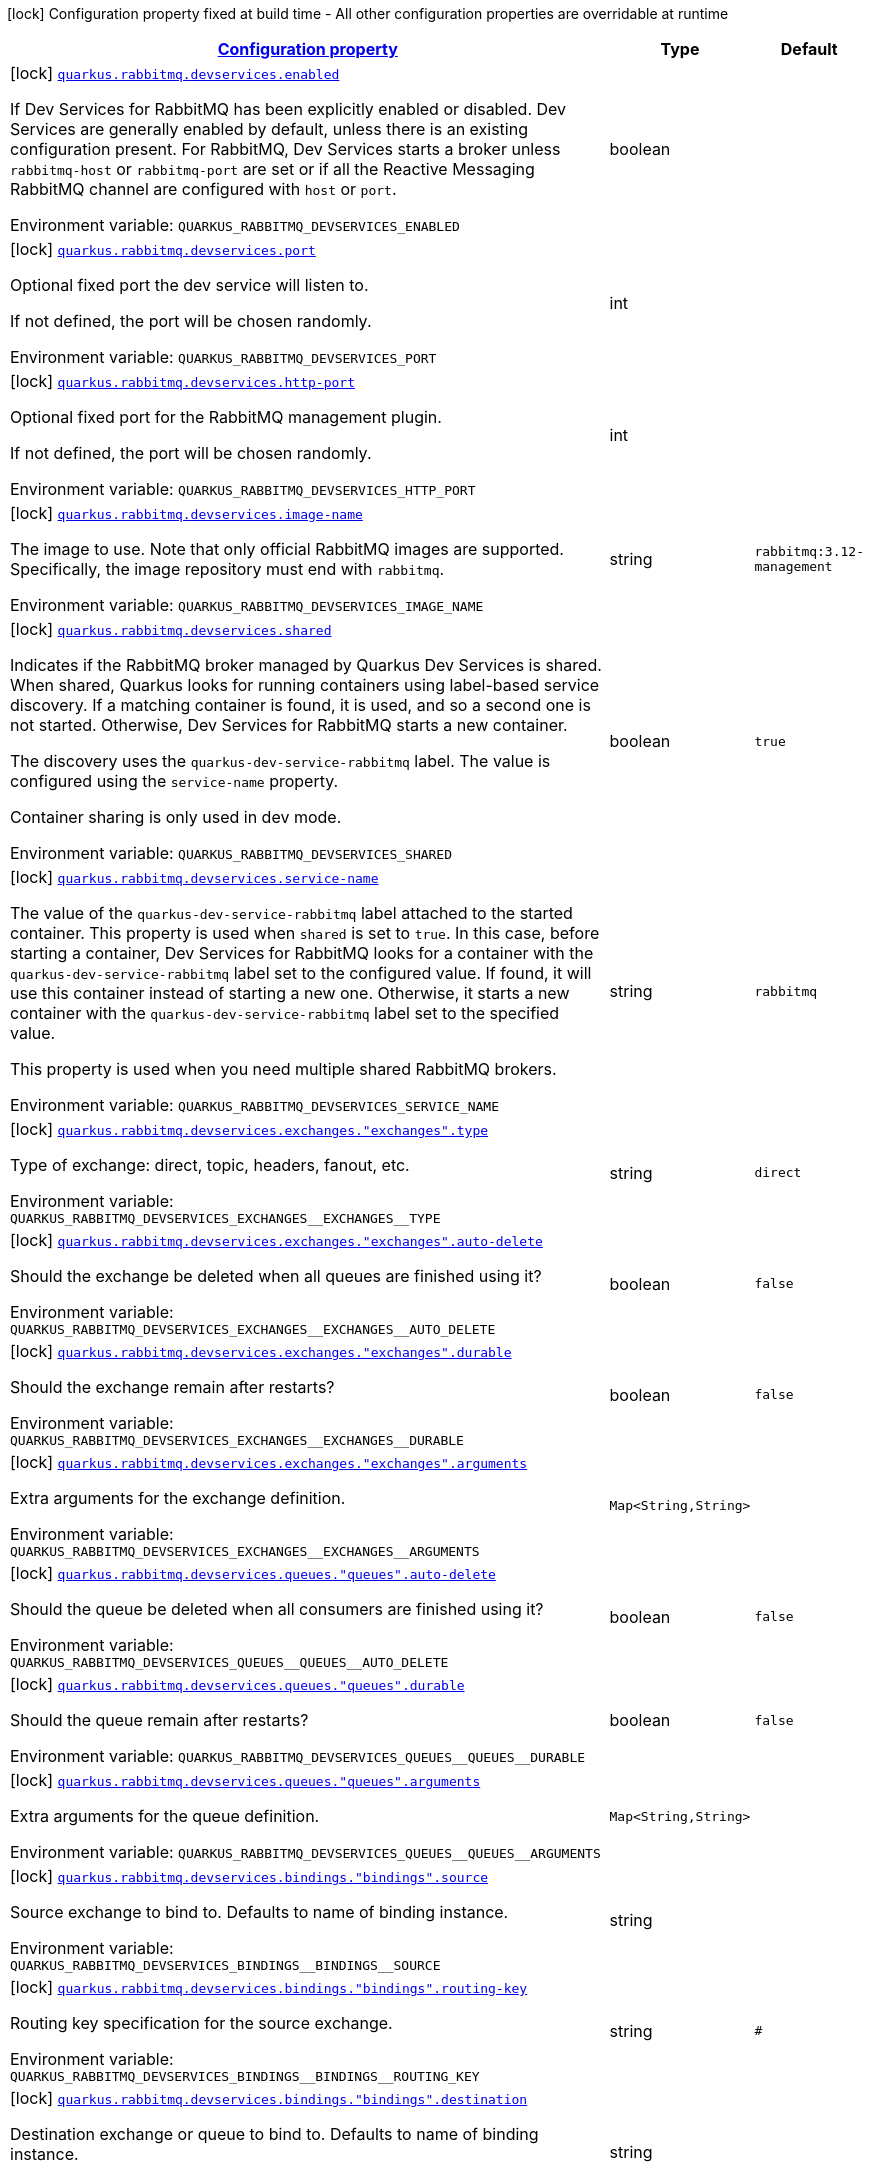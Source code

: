 
:summaryTableId: quarkus-smallrye-reactivemessaging-rabbitmq-general-config-items
[.configuration-legend]
icon:lock[title=Fixed at build time] Configuration property fixed at build time - All other configuration properties are overridable at runtime
[.configuration-reference, cols="80,.^10,.^10"]
|===

h|[[quarkus-smallrye-reactivemessaging-rabbitmq-general-config-items_configuration]]link:#quarkus-smallrye-reactivemessaging-rabbitmq-general-config-items_configuration[Configuration property]

h|Type
h|Default

a|icon:lock[title=Fixed at build time] [[quarkus-smallrye-reactivemessaging-rabbitmq-general-config-items_quarkus-rabbitmq-devservices-enabled]]`link:#quarkus-smallrye-reactivemessaging-rabbitmq-general-config-items_quarkus-rabbitmq-devservices-enabled[quarkus.rabbitmq.devservices.enabled]`


[.description]
--
If Dev Services for RabbitMQ has been explicitly enabled or disabled. Dev Services are generally enabled by default, unless there is an existing configuration present. For RabbitMQ, Dev Services starts a broker unless `rabbitmq-host` or `rabbitmq-port` are set or if all the Reactive Messaging RabbitMQ channel are configured with `host` or `port`.

ifdef::add-copy-button-to-env-var[]
Environment variable: env_var_with_copy_button:+++QUARKUS_RABBITMQ_DEVSERVICES_ENABLED+++[]
endif::add-copy-button-to-env-var[]
ifndef::add-copy-button-to-env-var[]
Environment variable: `+++QUARKUS_RABBITMQ_DEVSERVICES_ENABLED+++`
endif::add-copy-button-to-env-var[]
--|boolean 
|


a|icon:lock[title=Fixed at build time] [[quarkus-smallrye-reactivemessaging-rabbitmq-general-config-items_quarkus-rabbitmq-devservices-port]]`link:#quarkus-smallrye-reactivemessaging-rabbitmq-general-config-items_quarkus-rabbitmq-devservices-port[quarkus.rabbitmq.devservices.port]`


[.description]
--
Optional fixed port the dev service will listen to.

If not defined, the port will be chosen randomly.

ifdef::add-copy-button-to-env-var[]
Environment variable: env_var_with_copy_button:+++QUARKUS_RABBITMQ_DEVSERVICES_PORT+++[]
endif::add-copy-button-to-env-var[]
ifndef::add-copy-button-to-env-var[]
Environment variable: `+++QUARKUS_RABBITMQ_DEVSERVICES_PORT+++`
endif::add-copy-button-to-env-var[]
--|int 
|


a|icon:lock[title=Fixed at build time] [[quarkus-smallrye-reactivemessaging-rabbitmq-general-config-items_quarkus-rabbitmq-devservices-http-port]]`link:#quarkus-smallrye-reactivemessaging-rabbitmq-general-config-items_quarkus-rabbitmq-devservices-http-port[quarkus.rabbitmq.devservices.http-port]`


[.description]
--
Optional fixed port for the RabbitMQ management plugin.

If not defined, the port will be chosen randomly.

ifdef::add-copy-button-to-env-var[]
Environment variable: env_var_with_copy_button:+++QUARKUS_RABBITMQ_DEVSERVICES_HTTP_PORT+++[]
endif::add-copy-button-to-env-var[]
ifndef::add-copy-button-to-env-var[]
Environment variable: `+++QUARKUS_RABBITMQ_DEVSERVICES_HTTP_PORT+++`
endif::add-copy-button-to-env-var[]
--|int 
|


a|icon:lock[title=Fixed at build time] [[quarkus-smallrye-reactivemessaging-rabbitmq-general-config-items_quarkus-rabbitmq-devservices-image-name]]`link:#quarkus-smallrye-reactivemessaging-rabbitmq-general-config-items_quarkus-rabbitmq-devservices-image-name[quarkus.rabbitmq.devservices.image-name]`


[.description]
--
The image to use. Note that only official RabbitMQ images are supported. Specifically, the image repository must end with `rabbitmq`.

ifdef::add-copy-button-to-env-var[]
Environment variable: env_var_with_copy_button:+++QUARKUS_RABBITMQ_DEVSERVICES_IMAGE_NAME+++[]
endif::add-copy-button-to-env-var[]
ifndef::add-copy-button-to-env-var[]
Environment variable: `+++QUARKUS_RABBITMQ_DEVSERVICES_IMAGE_NAME+++`
endif::add-copy-button-to-env-var[]
--|string 
|`rabbitmq:3.12-management`


a|icon:lock[title=Fixed at build time] [[quarkus-smallrye-reactivemessaging-rabbitmq-general-config-items_quarkus-rabbitmq-devservices-shared]]`link:#quarkus-smallrye-reactivemessaging-rabbitmq-general-config-items_quarkus-rabbitmq-devservices-shared[quarkus.rabbitmq.devservices.shared]`


[.description]
--
Indicates if the RabbitMQ broker managed by Quarkus Dev Services is shared. When shared, Quarkus looks for running containers using label-based service discovery. If a matching container is found, it is used, and so a second one is not started. Otherwise, Dev Services for RabbitMQ starts a new container.

The discovery uses the `quarkus-dev-service-rabbitmq` label. The value is configured using the `service-name` property.

Container sharing is only used in dev mode.

ifdef::add-copy-button-to-env-var[]
Environment variable: env_var_with_copy_button:+++QUARKUS_RABBITMQ_DEVSERVICES_SHARED+++[]
endif::add-copy-button-to-env-var[]
ifndef::add-copy-button-to-env-var[]
Environment variable: `+++QUARKUS_RABBITMQ_DEVSERVICES_SHARED+++`
endif::add-copy-button-to-env-var[]
--|boolean 
|`true`


a|icon:lock[title=Fixed at build time] [[quarkus-smallrye-reactivemessaging-rabbitmq-general-config-items_quarkus-rabbitmq-devservices-service-name]]`link:#quarkus-smallrye-reactivemessaging-rabbitmq-general-config-items_quarkus-rabbitmq-devservices-service-name[quarkus.rabbitmq.devservices.service-name]`


[.description]
--
The value of the `quarkus-dev-service-rabbitmq` label attached to the started container. This property is used when `shared` is set to `true`. In this case, before starting a container, Dev Services for RabbitMQ looks for a container with the `quarkus-dev-service-rabbitmq` label set to the configured value. If found, it will use this container instead of starting a new one. Otherwise, it starts a new container with the `quarkus-dev-service-rabbitmq` label set to the specified value.

This property is used when you need multiple shared RabbitMQ brokers.

ifdef::add-copy-button-to-env-var[]
Environment variable: env_var_with_copy_button:+++QUARKUS_RABBITMQ_DEVSERVICES_SERVICE_NAME+++[]
endif::add-copy-button-to-env-var[]
ifndef::add-copy-button-to-env-var[]
Environment variable: `+++QUARKUS_RABBITMQ_DEVSERVICES_SERVICE_NAME+++`
endif::add-copy-button-to-env-var[]
--|string 
|`rabbitmq`


a|icon:lock[title=Fixed at build time] [[quarkus-smallrye-reactivemessaging-rabbitmq-general-config-items_quarkus-rabbitmq-devservices-exchanges-exchanges-type]]`link:#quarkus-smallrye-reactivemessaging-rabbitmq-general-config-items_quarkus-rabbitmq-devservices-exchanges-exchanges-type[quarkus.rabbitmq.devservices.exchanges."exchanges".type]`


[.description]
--
Type of exchange: direct, topic, headers, fanout, etc.

ifdef::add-copy-button-to-env-var[]
Environment variable: env_var_with_copy_button:+++QUARKUS_RABBITMQ_DEVSERVICES_EXCHANGES__EXCHANGES__TYPE+++[]
endif::add-copy-button-to-env-var[]
ifndef::add-copy-button-to-env-var[]
Environment variable: `+++QUARKUS_RABBITMQ_DEVSERVICES_EXCHANGES__EXCHANGES__TYPE+++`
endif::add-copy-button-to-env-var[]
--|string 
|`direct`


a|icon:lock[title=Fixed at build time] [[quarkus-smallrye-reactivemessaging-rabbitmq-general-config-items_quarkus-rabbitmq-devservices-exchanges-exchanges-auto-delete]]`link:#quarkus-smallrye-reactivemessaging-rabbitmq-general-config-items_quarkus-rabbitmq-devservices-exchanges-exchanges-auto-delete[quarkus.rabbitmq.devservices.exchanges."exchanges".auto-delete]`


[.description]
--
Should the exchange be deleted when all queues are finished using it?

ifdef::add-copy-button-to-env-var[]
Environment variable: env_var_with_copy_button:+++QUARKUS_RABBITMQ_DEVSERVICES_EXCHANGES__EXCHANGES__AUTO_DELETE+++[]
endif::add-copy-button-to-env-var[]
ifndef::add-copy-button-to-env-var[]
Environment variable: `+++QUARKUS_RABBITMQ_DEVSERVICES_EXCHANGES__EXCHANGES__AUTO_DELETE+++`
endif::add-copy-button-to-env-var[]
--|boolean 
|`false`


a|icon:lock[title=Fixed at build time] [[quarkus-smallrye-reactivemessaging-rabbitmq-general-config-items_quarkus-rabbitmq-devservices-exchanges-exchanges-durable]]`link:#quarkus-smallrye-reactivemessaging-rabbitmq-general-config-items_quarkus-rabbitmq-devservices-exchanges-exchanges-durable[quarkus.rabbitmq.devservices.exchanges."exchanges".durable]`


[.description]
--
Should the exchange remain after restarts?

ifdef::add-copy-button-to-env-var[]
Environment variable: env_var_with_copy_button:+++QUARKUS_RABBITMQ_DEVSERVICES_EXCHANGES__EXCHANGES__DURABLE+++[]
endif::add-copy-button-to-env-var[]
ifndef::add-copy-button-to-env-var[]
Environment variable: `+++QUARKUS_RABBITMQ_DEVSERVICES_EXCHANGES__EXCHANGES__DURABLE+++`
endif::add-copy-button-to-env-var[]
--|boolean 
|`false`


a|icon:lock[title=Fixed at build time] [[quarkus-smallrye-reactivemessaging-rabbitmq-general-config-items_quarkus-rabbitmq-devservices-exchanges-exchanges-arguments-arguments]]`link:#quarkus-smallrye-reactivemessaging-rabbitmq-general-config-items_quarkus-rabbitmq-devservices-exchanges-exchanges-arguments-arguments[quarkus.rabbitmq.devservices.exchanges."exchanges".arguments]`


[.description]
--
Extra arguments for the exchange definition.

ifdef::add-copy-button-to-env-var[]
Environment variable: env_var_with_copy_button:+++QUARKUS_RABBITMQ_DEVSERVICES_EXCHANGES__EXCHANGES__ARGUMENTS+++[]
endif::add-copy-button-to-env-var[]
ifndef::add-copy-button-to-env-var[]
Environment variable: `+++QUARKUS_RABBITMQ_DEVSERVICES_EXCHANGES__EXCHANGES__ARGUMENTS+++`
endif::add-copy-button-to-env-var[]
--|`Map<String,String>` 
|


a|icon:lock[title=Fixed at build time] [[quarkus-smallrye-reactivemessaging-rabbitmq-general-config-items_quarkus-rabbitmq-devservices-queues-queues-auto-delete]]`link:#quarkus-smallrye-reactivemessaging-rabbitmq-general-config-items_quarkus-rabbitmq-devservices-queues-queues-auto-delete[quarkus.rabbitmq.devservices.queues."queues".auto-delete]`


[.description]
--
Should the queue be deleted when all consumers are finished using it?

ifdef::add-copy-button-to-env-var[]
Environment variable: env_var_with_copy_button:+++QUARKUS_RABBITMQ_DEVSERVICES_QUEUES__QUEUES__AUTO_DELETE+++[]
endif::add-copy-button-to-env-var[]
ifndef::add-copy-button-to-env-var[]
Environment variable: `+++QUARKUS_RABBITMQ_DEVSERVICES_QUEUES__QUEUES__AUTO_DELETE+++`
endif::add-copy-button-to-env-var[]
--|boolean 
|`false`


a|icon:lock[title=Fixed at build time] [[quarkus-smallrye-reactivemessaging-rabbitmq-general-config-items_quarkus-rabbitmq-devservices-queues-queues-durable]]`link:#quarkus-smallrye-reactivemessaging-rabbitmq-general-config-items_quarkus-rabbitmq-devservices-queues-queues-durable[quarkus.rabbitmq.devservices.queues."queues".durable]`


[.description]
--
Should the queue remain after restarts?

ifdef::add-copy-button-to-env-var[]
Environment variable: env_var_with_copy_button:+++QUARKUS_RABBITMQ_DEVSERVICES_QUEUES__QUEUES__DURABLE+++[]
endif::add-copy-button-to-env-var[]
ifndef::add-copy-button-to-env-var[]
Environment variable: `+++QUARKUS_RABBITMQ_DEVSERVICES_QUEUES__QUEUES__DURABLE+++`
endif::add-copy-button-to-env-var[]
--|boolean 
|`false`


a|icon:lock[title=Fixed at build time] [[quarkus-smallrye-reactivemessaging-rabbitmq-general-config-items_quarkus-rabbitmq-devservices-queues-queues-arguments-arguments]]`link:#quarkus-smallrye-reactivemessaging-rabbitmq-general-config-items_quarkus-rabbitmq-devservices-queues-queues-arguments-arguments[quarkus.rabbitmq.devservices.queues."queues".arguments]`


[.description]
--
Extra arguments for the queue definition.

ifdef::add-copy-button-to-env-var[]
Environment variable: env_var_with_copy_button:+++QUARKUS_RABBITMQ_DEVSERVICES_QUEUES__QUEUES__ARGUMENTS+++[]
endif::add-copy-button-to-env-var[]
ifndef::add-copy-button-to-env-var[]
Environment variable: `+++QUARKUS_RABBITMQ_DEVSERVICES_QUEUES__QUEUES__ARGUMENTS+++`
endif::add-copy-button-to-env-var[]
--|`Map<String,String>` 
|


a|icon:lock[title=Fixed at build time] [[quarkus-smallrye-reactivemessaging-rabbitmq-general-config-items_quarkus-rabbitmq-devservices-bindings-bindings-source]]`link:#quarkus-smallrye-reactivemessaging-rabbitmq-general-config-items_quarkus-rabbitmq-devservices-bindings-bindings-source[quarkus.rabbitmq.devservices.bindings."bindings".source]`


[.description]
--
Source exchange to bind to. Defaults to name of binding instance.

ifdef::add-copy-button-to-env-var[]
Environment variable: env_var_with_copy_button:+++QUARKUS_RABBITMQ_DEVSERVICES_BINDINGS__BINDINGS__SOURCE+++[]
endif::add-copy-button-to-env-var[]
ifndef::add-copy-button-to-env-var[]
Environment variable: `+++QUARKUS_RABBITMQ_DEVSERVICES_BINDINGS__BINDINGS__SOURCE+++`
endif::add-copy-button-to-env-var[]
--|string 
|


a|icon:lock[title=Fixed at build time] [[quarkus-smallrye-reactivemessaging-rabbitmq-general-config-items_quarkus-rabbitmq-devservices-bindings-bindings-routing-key]]`link:#quarkus-smallrye-reactivemessaging-rabbitmq-general-config-items_quarkus-rabbitmq-devservices-bindings-bindings-routing-key[quarkus.rabbitmq.devservices.bindings."bindings".routing-key]`


[.description]
--
Routing key specification for the source exchange.

ifdef::add-copy-button-to-env-var[]
Environment variable: env_var_with_copy_button:+++QUARKUS_RABBITMQ_DEVSERVICES_BINDINGS__BINDINGS__ROUTING_KEY+++[]
endif::add-copy-button-to-env-var[]
ifndef::add-copy-button-to-env-var[]
Environment variable: `+++QUARKUS_RABBITMQ_DEVSERVICES_BINDINGS__BINDINGS__ROUTING_KEY+++`
endif::add-copy-button-to-env-var[]
--|string 
|`#`


a|icon:lock[title=Fixed at build time] [[quarkus-smallrye-reactivemessaging-rabbitmq-general-config-items_quarkus-rabbitmq-devservices-bindings-bindings-destination]]`link:#quarkus-smallrye-reactivemessaging-rabbitmq-general-config-items_quarkus-rabbitmq-devservices-bindings-bindings-destination[quarkus.rabbitmq.devservices.bindings."bindings".destination]`


[.description]
--
Destination exchange or queue to bind to. Defaults to name of binding instance.

ifdef::add-copy-button-to-env-var[]
Environment variable: env_var_with_copy_button:+++QUARKUS_RABBITMQ_DEVSERVICES_BINDINGS__BINDINGS__DESTINATION+++[]
endif::add-copy-button-to-env-var[]
ifndef::add-copy-button-to-env-var[]
Environment variable: `+++QUARKUS_RABBITMQ_DEVSERVICES_BINDINGS__BINDINGS__DESTINATION+++`
endif::add-copy-button-to-env-var[]
--|string 
|


a|icon:lock[title=Fixed at build time] [[quarkus-smallrye-reactivemessaging-rabbitmq-general-config-items_quarkus-rabbitmq-devservices-bindings-bindings-destination-type]]`link:#quarkus-smallrye-reactivemessaging-rabbitmq-general-config-items_quarkus-rabbitmq-devservices-bindings-bindings-destination-type[quarkus.rabbitmq.devservices.bindings."bindings".destination-type]`


[.description]
--
Destination type for binding: queue, exchange, etc.

ifdef::add-copy-button-to-env-var[]
Environment variable: env_var_with_copy_button:+++QUARKUS_RABBITMQ_DEVSERVICES_BINDINGS__BINDINGS__DESTINATION_TYPE+++[]
endif::add-copy-button-to-env-var[]
ifndef::add-copy-button-to-env-var[]
Environment variable: `+++QUARKUS_RABBITMQ_DEVSERVICES_BINDINGS__BINDINGS__DESTINATION_TYPE+++`
endif::add-copy-button-to-env-var[]
--|string 
|`queue`


a|icon:lock[title=Fixed at build time] [[quarkus-smallrye-reactivemessaging-rabbitmq-general-config-items_quarkus-rabbitmq-devservices-bindings-bindings-arguments-arguments]]`link:#quarkus-smallrye-reactivemessaging-rabbitmq-general-config-items_quarkus-rabbitmq-devservices-bindings-bindings-arguments-arguments[quarkus.rabbitmq.devservices.bindings."bindings".arguments]`


[.description]
--
Extra arguments for the binding definition.

ifdef::add-copy-button-to-env-var[]
Environment variable: env_var_with_copy_button:+++QUARKUS_RABBITMQ_DEVSERVICES_BINDINGS__BINDINGS__ARGUMENTS+++[]
endif::add-copy-button-to-env-var[]
ifndef::add-copy-button-to-env-var[]
Environment variable: `+++QUARKUS_RABBITMQ_DEVSERVICES_BINDINGS__BINDINGS__ARGUMENTS+++`
endif::add-copy-button-to-env-var[]
--|`Map<String,String>` 
|


a|icon:lock[title=Fixed at build time] [[quarkus-smallrye-reactivemessaging-rabbitmq-general-config-items_quarkus-rabbitmq-devservices-container-env-container-env]]`link:#quarkus-smallrye-reactivemessaging-rabbitmq-general-config-items_quarkus-rabbitmq-devservices-container-env-container-env[quarkus.rabbitmq.devservices.container-env]`


[.description]
--
Environment variables that are passed to the container.

ifdef::add-copy-button-to-env-var[]
Environment variable: env_var_with_copy_button:+++QUARKUS_RABBITMQ_DEVSERVICES_CONTAINER_ENV+++[]
endif::add-copy-button-to-env-var[]
ifndef::add-copy-button-to-env-var[]
Environment variable: `+++QUARKUS_RABBITMQ_DEVSERVICES_CONTAINER_ENV+++`
endif::add-copy-button-to-env-var[]
--|`Map<String,String>` 
|

|===